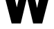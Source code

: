 SplineFontDB: 3.2
FontName: 0001_0001.ttf
FullName: Untitled23
FamilyName: Untitled23
Weight: Regular
Copyright: Copyright (c) 2021, 
UComments: "2021-10-20: Created with FontForge (http://fontforge.org)"
Version: 001.000
ItalicAngle: 0
UnderlinePosition: -100
UnderlineWidth: 50
Ascent: 800
Descent: 200
InvalidEm: 0
LayerCount: 2
Layer: 0 0 "Back" 1
Layer: 1 0 "Fore" 0
XUID: [1021 412 1318575179 7144245]
OS2Version: 0
OS2_WeightWidthSlopeOnly: 0
OS2_UseTypoMetrics: 1
CreationTime: 1634731554
ModificationTime: 1634731554
OS2TypoAscent: 0
OS2TypoAOffset: 1
OS2TypoDescent: 0
OS2TypoDOffset: 1
OS2TypoLinegap: 0
OS2WinAscent: 0
OS2WinAOffset: 1
OS2WinDescent: 0
OS2WinDOffset: 1
HheadAscent: 0
HheadAOffset: 1
HheadDescent: 0
HheadDOffset: 1
OS2Vendor: 'PfEd'
DEI: 91125
Encoding: ISO8859-1
UnicodeInterp: none
NameList: AGL For New Fonts
DisplaySize: -48
AntiAlias: 1
FitToEm: 0
BeginChars: 256 1

StartChar: W
Encoding: 87 87 0
Width: 2021
VWidth: 2048
Flags: HW
LayerCount: 2
Fore
SplineSet
774 0 m 1
 446 0 l 1
 135 1157 l 1
 23 1157 l 1
 23 1456 l 1
 610 1456 l 1
 610 1157 l 1
 489 1157 l 1
 633 563 l 1
 842 1456 l 1
 1157 1456 l 1
 1364 541 l 1
 1509 1157 l 1
 1386 1157 l 1
 1386 1456 l 1
 1974 1456 l 1
 1974 1157 l 1
 1862 1157 l 1
 1550 0 l 1
 1223 0 l 1
 999 905 l 1
 774 0 l 1
EndSplineSet
EndChar
EndChars
EndSplineFont
